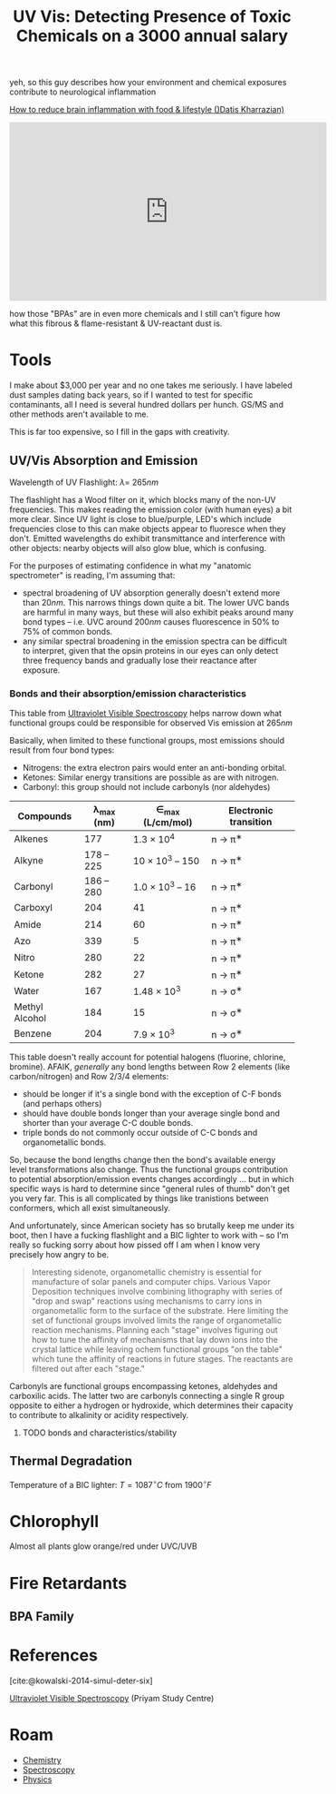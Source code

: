 :PROPERTIES:
:ID:       7c84b0ff-5cc8-4554-a98c-256a93b37e89
:END:
#+TITLE: UV Vis: Detecting Presence of Toxic Chemicals on a 3000 annual salary
#+CATEGORY: slips
#+TAGS:


yeh, so this guy describes how your environment and chemical exposures
contribute to neurological inflammation

[[https://www.youtube.com/watch?v=TZuApro3rDw&t=530s][How to reduce brain inflammation with food & lifestyle ()Datis Kharrazian)]]

#+begin_export html
<iframe width="560" height="315"
src="https://www.youtube.com/embed/TZuApro3rDw?si=FmyxH64Zo2F0cUVN"
title="YouTube video player" frameborder="0" allow="accelerometer; autoplay;
clipboard-write; encrypted-media; gyroscope; picture-in-picture; web-share"
allowfullscreen></iframe>
#+end_export

how those "BPAs" are in even more chemicals and I
still can't figure how what this fibrous & flame-resistant & UV-reactant dust
is.

* Tools

I make about $3,000 per year and no one takes me seriously. I have labeled dust
samples dating back years, so if I wanted to test for specific contaminants, all
I need is several hundred dollars per hunch. GS/MS and other methods aren't
available to me.

This is far too expensive, so I fill in the gaps with creativity.

** UV/Vis Absorption and Emission

Wavelength of UV Flashlight: $\lambda =~ 265nm$

The flashlight has a Wood filter on it, which blocks many of the non-UV
frequencies. This makes reading the emission color (with human eyes) a bit more
clear. Since UV light is close to blue/purple, LED's which include frequencies
close to this can make objects appear to fluoresce when they don't. Emitted
wavelengths do exhibit transmittance and interference with other objects: nearby
objects will also glow blue, which is confusing.

For the purposes of estimating confidence in what my "anatomic spectrometer" is
reading, I'm assuming that:

+ spectral broadening of UV absorption generally doesn't extend more than
  $20nm$. This narrows things down quite a bit. The lower UVC bands are harmful
  in many ways, but these will also exhibit peaks around many bond types --
  i.e. UVC around $200nm$ causes fluorescence in 50% to 75% of common bonds.
+ any similar spectral broadening in the emission spectra can be difficult to
  interpret, given that the opsin proteins in our eyes can only detect three
  frequency bands and gradually lose their reactance after exposure.

*** Bonds and their absorption/emission characteristics

This table from [[https://www.priyamstudycentre.com/2021/07/ultraviolet-visible-spectroscopy.html][Ultraviolet Visible Spectroscopy]] helps narrow down what
functional groups could be responsible for observed Vis emission at $265nm$

Basically, when limited to these functional groups, most emissions should result
from four bond types:

+ Nitrogens: the extra electron pairs would enter an anti-bonding orbital.
+ Ketones: Similar energy transitions are possible as are with nitrogen.
+ Carbonyl: this group should not include carbonyls (nor aldehydes)


| Compounds      | λ_{max} (nm) | ∈_{max} (L/cm/mol) | Electronic transition |
|----------------+--------------+--------------------+-----------------------|
| Alkenes        |          177 |       1.3 × 10^{4} | n → π^{∗}              |
| Alkyne         |   178 -- 225 | 10 × 10^{3} -- 150 | n → π^{∗}              |
| Carbonyl       |   186 -- 280 | 1.0 × 10^{3} -- 16 | n → π^{∗}              |
| Carboxyl       |          204 |                 41 | n → π^{∗}              |
| Amide          |          214 |                 60 | n → π^{∗}              |
| Azo            |          339 |                  5 | n → π^{∗}              |
| Nitro          |          280 |                 22 | n → π^{∗}              |
| Ketone         |          282 |                 27 | n → π^{∗}              |
| Water          |          167 |      1.48 × 10^{3} | n → σ^{∗}              |
| Methyl Alcohol |          184 |                 15 | n → σ^{∗}              |
| Benzene        |          204 |       7.9 × 10^{3} | n → σ^{∗}              |

This table doesn't really account for potential halogens (fluorine, chlorine,
bromine). AFAIK, /generally/ any bond lengths between Row 2 elements (like
carbon/nitrogen) and Row 2/3/4 elements:

+ should be longer if it's a single bond with the exception of C-F bonds (and
  perhaps others)
+ should have double bonds longer than your average single bond and shorter than
  your average C-C double bonds.
+ triple bonds do not commonly occur outside of C-C bonds and organometallic
  bonds.

So, because the bond lengths change then the bond's available energy level
transformations also change. Thus the functional groups contribution to
potential absorption/emission events changes accordingly ... but in which
specific ways is hard to determine since "general rules of thumb" don't get you
very far. This is all complicated by things like tranistions between conformers,
which all exist simultaneously.

And unfortunately, since American society has so brutally keep me under its
boot, then I have a fucking flashlight and a BIC lighter to work with -- so I'm
really so fucking sorry about how pissed off I am when I know very precisely how
angry to be.

#+begin_quote
Interesting sidenote, organometallic chemistry is essential for manufacture of
solar panels and computer chips. Various Vapor Deposition techniques involve
combining lithography with series of "drop and swap" reactions using mechanisms
to carry ions in organometallic form to the surface of the substrate. Here
limiting the set of functional groups involved limits the range of
organometallic reaction mechanisms. Planning each "stage" involves figuring out
how to tune the affinity of mechanisms that lay down ions into the crystal
lattice while leaving ochem functional groups "on the table" which tune the
affinity of reactions in future stages. The reactants are filtered out after
each "stage."
#+end_quote

Carbonyls are functional groups encompassing ketones, aldehydes and carboxilic
acids. The latter two are carbonyls connecting a single R group opposite to
either a hydrogen or hydroxide, which determines their capacity to contribute to
alkalinity or acidity respectively.

***** TODO bonds and characteristics/stability

** Thermal Degradation

Temperature of a BIC lighter: $T = 1087^{\circ} C$ from $1900^{\circ} F$

* Chlorophyll

Almost all plants glow orange/red under UVC/UVB

* Fire Retardants

** BPA Family

* References

[cite:@kowalski-2014-simul-deter-six]

[[https://www.priyamstudycentre.com/2021/07/ultraviolet-visible-spectroscopy.html][Ultraviolet Visible Spectroscopy]] (Priyam Study Centre)

* Roam
+ [[id:fe6cfff6-52e4-44fe-a429-b8e599a3f008][Chemistry]]
+ [[id:7b98efac-9db8-4293-9e1c-d5730f0b1667][Spectroscopy]]
+ [[id:1e9132fa-33ec-4306-8a5c-47dd972293a7][Physics]]
